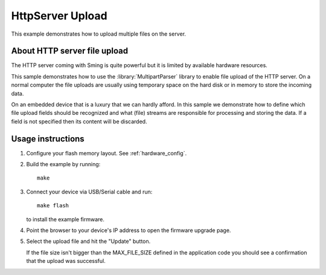 HttpServer Upload
=================

This example demonstrates how to upload multiple files on the server.


About HTTP server file upload
-----------------------------

The HTTP server coming with Sming is quite powerful but it is limited
by available hardware resources.

This sample demonstrates how to use the :library:`MultipartParser` library
to enable file upload of the HTTP server. On a normal computer the file uploads
are usually using temporary space on the hard disk or in memory to store the
incoming data.

On an embedded device that is a luxury that we can hardly afford.
In this sample we demonstrate how to define which file upload fields
should be recognized and what (file) streams are responsible for processing and
storing the data.
If a field is not specified then its content will be discarded.

Usage instructions
------------------

1. Configure your flash memory layout. See :ref:`hardware_config`.

2. Build the example by running::

      make

3. Connect your device via USB/Serial cable and run::

      make flash

   to install the example firmware. 

4. Point the browser to your device's IP address to open the firmware upgrade page.

5. Select the upload file and hit the "Update" button.
   
   If the file size isn't bigger than the MAX_FILE_SIZE defined in the application code 
   you should see a confirmation that the upload was successful.